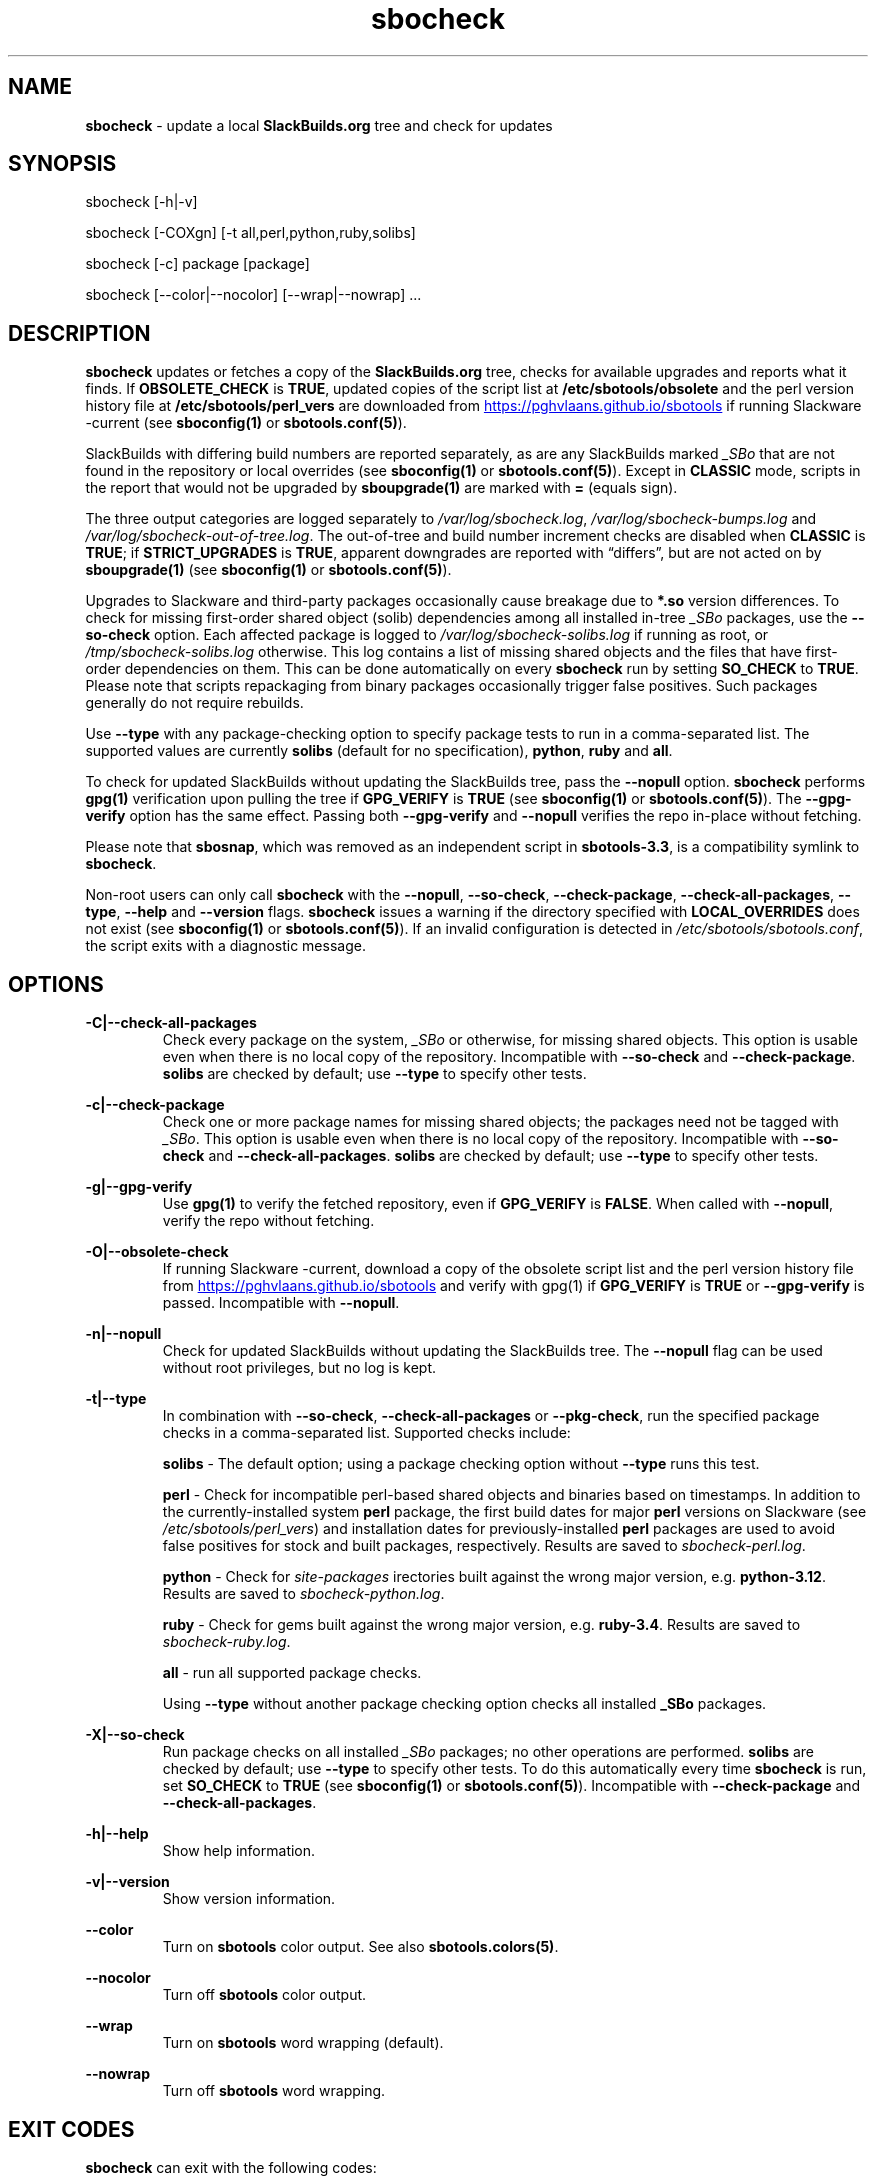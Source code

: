 .TH sbocheck 1 "Setting Orange, The Aftermath 8, 3191 YOLD" "sbotools 4.0.1" sbotools
.SH NAME
.P
.B
sbocheck
- update a local
.B
SlackBuilds.org
tree and check for updates
.SH SYNOPSIS
.P
sbocheck [-h|-v]
.P
sbocheck [-COXgn] [-t all,perl,python,ruby,solibs]
.P
sbocheck [-c] package [package]
.P
sbocheck [--color|--nocolor] [--wrap|--nowrap] ...
.SH DESCRIPTION
.P
.B
sbocheck
updates or fetches a copy of the
.B
SlackBuilds.org
tree, checks for available upgrades and reports what it finds.
If
.B
OBSOLETE_CHECK
is
.B
TRUE\fR\
\&, updated copies of the script list at
.B
/etc/sbotools/obsolete
and the perl version history file at
.B
/etc/sbotools/perl_vers
are downloaded from
.UR https://pghvlaans.github.io/sbotools
.UE
if running Slackware -current (see
.B
sboconfig(1)
or
.B
sbotools.conf(5)\fR\
).

SlackBuilds with differing build numbers are reported separately,
as are any SlackBuilds marked
.I
_SBo
that are not found in the
repository or local overrides (see
.B
sboconfig(1)
or
.B
sbotools.conf(5)\fR\
). Except in
.B
CLASSIC
mode, scripts in the report that would not be upgraded by
.B
sboupgrade(1)
are marked with
.B
=
(equals sign).
.P
The three output categories are logged separately to
.I
/var/log/sbocheck.log\fR\
\&,
.I
/var/log/sbocheck-bumps.log
and
.I
/var/log/sbocheck-out-of-tree.log\fR\
\&. The out-of-tree and build number increment checks are disabled
when
.B
CLASSIC
is
.B
TRUE\fR\
\&; if
.B
STRICT_UPGRADES
is
.B
TRUE\fR\
\&, apparent downgrades are reported with \(lqdiffers\(rq, but
are not acted on by
.B
sboupgrade(1)
(see
.B
sboconfig(1)
or
.B
sbotools.conf(5)\fR\
).
.P
Upgrades to Slackware and third-party packages occasionally cause breakage due to
.B
*.so
version differences. To check for missing first-order shared object (solib) dependencies
among all installed in-tree
.I
_SBo
packages, use the
.B
--so-check
option. Each affected package is logged to
.I
/var/log/sbocheck-solibs.log
if running as root, or
.I
/tmp/sbocheck-solibs.log
otherwise. This log contains a list of missing shared objects and the files that have
first-order dependencies on them. This can be done automatically on every
.B
sbocheck
run
by setting
.B
SO_CHECK
to
.B
TRUE\fR\
\&.
Please note that scripts repackaging from binary packages occasionally trigger
false positives. Such packages generally do not require rebuilds.
.P
Use
.B
--type
with any package-checking option to specify package tests to run in a comma-separated
list. The supported values are currently
.B
solibs
(default for no specification),
.B
python\fR\
\&,
.B
ruby
and
.B
all\fR\
\&.
.P
To check for updated SlackBuilds without updating the SlackBuilds
tree, pass
the
.B
--nopull
option.
.B
sbocheck
performs
.B
gpg(1)
verification upon pulling the tree if
.B
GPG_VERIFY
is
.B
TRUE
(see
.B
sboconfig(1)
or
.B
sbotools.conf(5)\fR\
). The 
.B
--gpg-verify
option has the same effect. Passing both
.B
--gpg-verify
and
.B
--nopull
verifies the repo in-place without fetching.
.P
Please note that
.B
sbosnap\fR\
\&, which was removed as an independent script in
.B
sbotools-3.3\fR\
\&, is a compatibility symlink to
.B
sbocheck\fR\
\&.
.P
Non-root users can only call
.B
sbocheck
with the
.B
--nopull\fR\
\&,
.B
--so-check\fR\
\&,
.B
--check-package\fR\
\&,
.B
--check-all-packages\fR\
\&,
.B
--type\fR\
\&,
.B
--help
and
.B
--version
flags.
.B
sbocheck
issues a warning if the directory specified with
.B
LOCAL_OVERRIDES
does not exist (see
.B
sboconfig(1)
or
.B
sbotools.conf(5)\fR\
). If an invalid configuration is detected in
.I
/etc/sbotools/sbotools.conf\fR\
\&, the script exits with a diagnostic message.
.SH OPTIONS
.P
.B
-C|--check-all-packages
.RS
Check every package on the system,
.I
_SBo
or otherwise\fR\
\&, for missing shared objects. This option is usable even when there is no local
copy of the repository. Incompatible with
.B
--so-check
and
.B
--check-package\fR\
\&.
.B
solibs
are checked by default; use
.B
--type
to specify other tests.
.RE
.P
.B
-c|--check-package
.RS
Check one or more package names for missing shared objects; the packages need not be
tagged with
.I
_SBo\fR\
\&. This option is usable even when there is no local copy of the repository.
Incompatible with
.B
--so-check
and
.B
--check-all-packages\fR\
\&.
.B
solibs
are checked by default; use
.B
--type
to specify other tests.
.RE
.P
.B
-g|--gpg-verify
.RS
Use
.B
gpg(1)
to verify the fetched repository, even if
.B
GPG_VERIFY
is
.B
FALSE\fR\
\&. When called with
.B
--nopull\fR\
\&, verify the repo without fetching.
.RE
.P
.B
-O|--obsolete-check
.RS
If running Slackware -current, download a copy of the obsolete script list
and the perl version history file from
.UR https://pghvlaans.github.io/sbotools
.UE
and verify with gpg(1) if
.B
GPG_VERIFY
is
.B
TRUE
or
.B
--gpg-verify
is passed.
Incompatible with
.B
--nopull\fR\
\&.
.RE
.P
.B
-n|--nopull
.RS
Check for updated SlackBuilds without updating the SlackBuilds
tree. The
.B
--nopull
flag can be used without root privileges, but no log is kept.
.RE
.P
.B
-t|--type
.RS
In combination with
.B
--so-check\fR\
\&,
.B
--check-all-packages
or
.B
--pkg-check\fR\
\&, run the specified package checks in a comma-separated list.
Supported checks include:
.P
.B
solibs
- The default option; using a package checking option without
.B
--type
runs this test.
.P
.B
perl
- Check for incompatible perl-based shared objects and binaries
based on timestamps. In addition to the currently-installed system
.B
perl
package, the first build dates for major
.B
perl
versions on Slackware (see
.I
/etc/sbotools/perl_vers\fR\
\&) and installation dates for previously-installed
.B
perl
packages are used to avoid false positives for stock and built
packages, respectively. Results are saved to
.I
sbocheck-perl.log\fR\
\&.
.P
.B
python
- Check for
.I
site-packages
irectories built against the wrong major version, e.g.
.B
python-3.12\fR\
\&. Results are saved to
.I
sbocheck-python.log\fR\
\&.
.P
.B
ruby
- Check for
gems built against the wrong major version, e.g.
.B
ruby-3.4\fR\
\&. Results are saved to
.I
sbocheck-ruby.log\fR\
\&.
.P
.B
all
- run all supported package checks.
.P
Using
.B
--type
without another package checking option checks all installed
.B
_SBo
packages.
.RE
.P
.B
-X|--so-check
.RS
Run package checks on all installed
.I
_SBo
packages; no other operations are performed.
.B
solibs
are checked by default; use
.B
--type
to specify other tests. To do this automatically
every time
.B
sbocheck
is run, set
.B
SO_CHECK
to
.B
TRUE
(see
.B
sboconfig(1)
or
.B
sbotools.conf(5)\fR\
\&). Incompatible with
.B
--check-package
and
.B
--check-all-packages\fR\
\&.
.RE
.P
.B
-h|--help
.RS
Show help information.
.RE
.P
.B
-v|--version
.RS
Show version information.
.RE
.P
.B
--color
.RS
Turn on
.B
sbotools
color output. See also
.B
sbotools.colors(5)\fR\
\&.
.RE
.P
.B
--nocolor
.RS
Turn off
.B
sbotools
color output.
.RE
.P
.B
--wrap
.RS
Turn on
.B
sbotools
word wrapping (default).
.RE
.P
.B
--nowrap
.RS
Turn off
.B
sbotools
word wrapping.
.RE
.SH EXIT CODES
.P
.B
sbocheck
can exit with the following codes:
.RS

0:  all operations were successful.
.RE
.RS
1:  a usage error occurred.
.RE
.RS
2:  a script or module error occurred.
.RE
.RS
5:  failed to download the tree.
.RE
.RS
6:  failed to open a required file handle.
.RE
.RS
12: interrupt signal received.
.RE
.RS
15: GPG verification failed.
.RE
.SH BUGS
.P
None known. If found, Issues and Pull Requests to
.UR https://github.com/pghvlaans/sbotools/
.UE
are always welcome.
.SH SEE ALSO
.P
sboclean(1), sboconfig(1), sbofind(1), sbohints(1), sboinstall(1), sboremove(1), sbotool(1), sboupgrade(1), sbotools.colors(5), sbotools.conf(5), sbotools.hints(5), gpg(1)
.SH AUTHORS
.P
Jacob Pipkin <j@dawnrazor.net>
.P
Luke Williams <xocel@iquidus.org>
.P
Andreas Guldstrand <andreas.guldstrand@gmail.com>
.SH MAINTAINER
.P
K. Eugene Carlson <kvngncrlsn@gmail.com>
